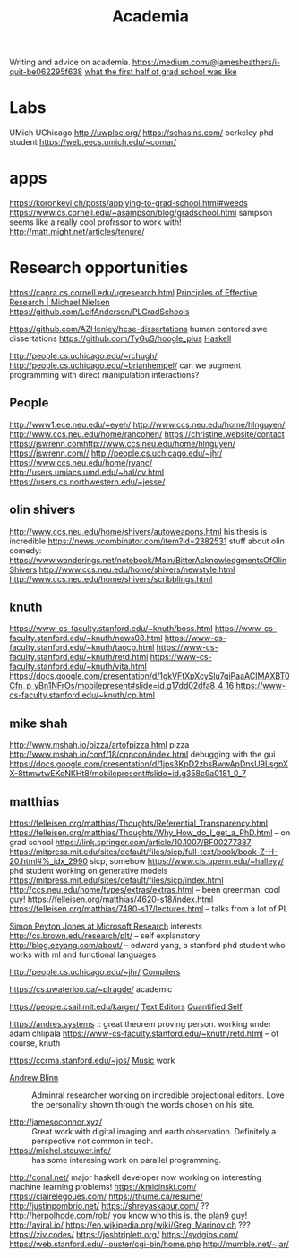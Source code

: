 #+TITLE: Academia

Writing and advice on academia.
https://medium.com/@jamesheathers/i-quit-be062295f638
[[https://lindseykuper.livejournal.com/383642.html][what the first half of grad school was like]]

* Labs
UMich
UChicago
http://uwplse.org/
https://schasins.com/ berkeley phd student
https://web.eecs.umich.edu/~comar/
* apps
https://koronkevi.ch/posts/applying-to-grad-school.html#weeds
https://www.cs.cornell.edu/~asampson/blog/gradschool.html sampson seems like a really cool profrssor to work with!
http://matt.might.net/articles/tenure/
* Research opportunities
https://capra.cs.cornell.edu/ugresearch.html
 [[http://michaelnielsen.org/blog/principles-of-effective-research/][Principles of Effective Research | Michael Nielsen]]
https://github.com/LeifAndersen/PLGradSchools

https://github.com/AZHenley/hcse-dissertations human centered swe dissertations
https://github.com/TyGuS/hoogle_plus [[file:haskell.org][Haskell]]

http://people.cs.uchicago.edu/~rchugh/
http://people.cs.uchicago.edu/~brianhempel/ can we augment programming with direct manipulation interactions?

** People
http://www1.ece.neu.edu/~eyeh/
http://www.ccs.neu.edu/home/hlnguyen/
http://www.ccs.neu.edu/home/rancohen/
https://christine.website/contact
https://jswrenn.comhttp://www.ccs.neu.edu/home/hlnguyen/
https://jswrenn.com//
http://people.cs.uchicago.edu/~jhr/
https://www.ccs.neu.edu/home/ryanc/
http://users.umiacs.umd.edu/~hal/cv.html
https://users.cs.northwestern.edu/~jesse/
** olin shivers
http://www.ccs.neu.edu/home/shivers/autoweapons.html
his thesis is incredible
https://news.ycombinator.com/item?id=2382531
stuff about olin
comedy:
https://www.wanderings.net/notebook/Main/BitterAcknowledgmentsOfOlinShivers
http://www.ccs.neu.edu/home/shivers/newstyle.html
http://www.ccs.neu.edu/home/shivers/scribblings.html
** knuth
https://www-cs-faculty.stanford.edu/~knuth/boss.html
https://www-cs-faculty.stanford.edu/~knuth/news08.html
https://www-cs-faculty.stanford.edu/~knuth/taocp.html
https://www-cs-faculty.stanford.edu/~knuth/retd.html
https://www-cs-faculty.stanford.edu/~knuth/vita.html
https://docs.google.com/presentation/d/1gkVFtXpXcySlu7qiPaaACIMAXBT0Cfn_p_yBn1NFrOs/mobilepresent#slide=id.g17dd02dfa8_4_16
https://www-cs-faculty.stanford.edu/~knuth/cp.html

** mike shah
http://www.mshah.io/pizza/artofpizza.html pizza
http://www.mshah.io/conf/18/cppcon/index.html debugging with the gui
https://docs.google.com/presentation/d/1jps3KpD2zbsBwwApDnsU9LsgpXX-8ttmwtwEKoNKHt8/mobilepresent#slide=id.g358c9a0181_0_7

** matthias
https://felleisen.org/matthias/Thoughts/Referential_Transparency.html
https://felleisen.org/matthias/Thoughts/Why_How_do_I_get_a_PhD.html -- on grad
school
https://link.springer.com/article/10.1007/BF00277387
https://mitpress.mit.edu/sites/default/files/sicp/full-text/book/book-Z-H-20.html#%_idx_2990
sicp, somehow
https://www.cis.upenn.edu/~halleyy/ phd student working on generative models
https://mitpress.mit.edu/sites/default/files/sicp/index.html
http://ccs.neu.edu/home/types/extras/extras.html -- been greenman, cool guy!
https://felleisen.org/matthias/4620-s18/index.html
https://felleisen.org/matthias/7480-s17/lectures.html -- talks from a lot of PL

[[https://www.microsoft.com/en-us/research/people/simonpj/][Simon Peyton Jones at Microsoft Research]]
interests
http://cs.brown.edu/research/plt/ -- self explanatory
http://blog.ezyang.com/about/ -- edward yang, a stanford phd student who works
with ml and functional languages

http://people.cs.uchicago.edu/~jhr/ [[file:compilers.org][Compilers]]

https://cs.uwaterloo.ca/~plragde/ academic

https://people.csail.mit.edu/karger/ [[file:text-editors.org][Text Editors]] [[file:quantified-self.org][Quantified Self]]

https://andres.systems :: great theorem proving person. working under adam chlipala
https://www-cs-faculty.stanford.edu/~knuth/retd.html -- of course, knuth

https://ccrma.stanford.edu/~jos/ [[file:music.org][Music]]  work

- [[https://andrewblinn.com/][Andrew Blinn]] :: Adminral researcher working on incredible projectional editors. Love the personality shown through the words chosen on his site.

- http://jamesoconnor.xyz/ :: Great work with digital imaging and earth observation. Definitely a perspective not common in tech.
- https://michel.steuwer.info/ :: has some interesing work on parallel programming.
http://conal.net/ major haskell developer now working on interesting machine learning problems!
https://kmicinski.com/
https://clairelegoues.com/
https://thume.ca/resume/
http://justinpombrio.net/
https://shreyaskapur.com/ ??
http://herpolhode.com/rob/ you know who this is. the [[file:20210226222206-plan9.org][plan9]] guy!
http://aviral.io/
https://en.wikipedia.org/wiki/Greg_Marinovich ???
https://ziv.codes/
https://joshtriplett.org/
https://sydgibs.com/
https://web.stanford.edu/~ouster/cgi-bin/home.php
http://mumble.net/~jar/
